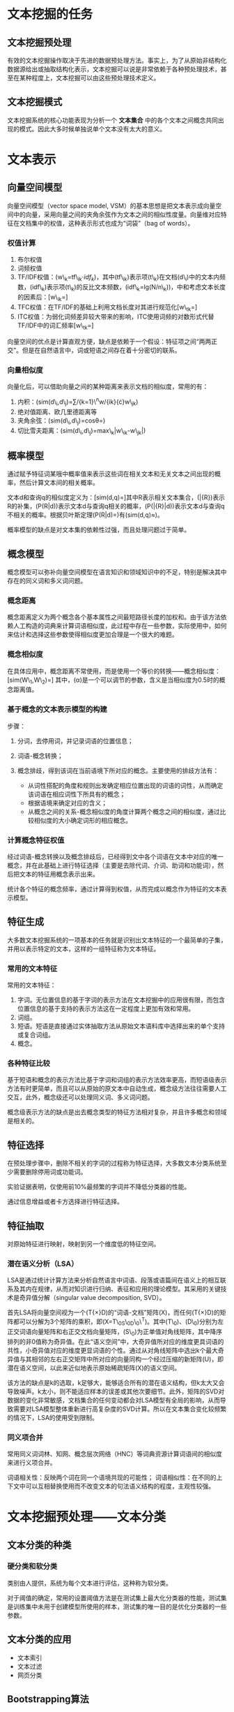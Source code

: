 * 文本挖掘的任务

** 文本挖掘预处理

有效的文本挖掘操作取决于先进的数据预处理方法。事实上，为了从原始非结构化数据源给出或抽取结构化表示，文本挖掘可以说是非常依赖于各种预处理技术，甚至在某种程度上，文本挖掘可以由这些预处理技术定义。

** 文本挖掘模式

文本挖掘系统的核心功能表现为分析一个 *文本集合*
中的各个文本之间概念共同出现的模式。因此大多时候单独说单个文本没有太大的意义。

* 文本表示

** 向量空间模型

向量空间模型（vector space model,
VSM）的基本思想是把文本表示成向量空间中的向量，采用向量之间的夹角余弦作为文本之间的相似性度量。向量维对应特征在文档集中的权值，这种表示形式也成为“词袋”（bag
of words）。

*** 权值计算

1. 布尔权值
2. 词频权值
3. TF/IDF权值：(w\_k=tf\_{ik}\cdot{idf_k})，其中(tf\_{ik})表示项(t\_k)在文档(d\_i)中的文本内频数，(idf\_k)表示项(t\_k)的反比文本频数，(idf\_k=lg(N/n\_k))，中和考虑文本长度的因素后：[w\_{ik}=\frac{tf_{ik}\cdot{lg(N/n_k)}}{\sqrt{\sum_{k=1}^{n}(f_{ik}{\cdot}lg(N/n_k))^2}}]
4. TFC权值：在TF/IDF的基础上利用文档长度对其进行规范化[w\_{tk}=\frac{f_{tk}{\cdot}lg(N/n_t)}{\sqrt{\sum_{t=1}^{M}(f_{tk}{\cdot}lg(N/n_t))^2}}]
5. ITC权值：为弱化词频差异较大带来的影响，ITC使用词频的对数形式代替TF/IDF中的词汇频率[w\_{tk}=\frac{lg(f_{tk}+1){\cdot}lg(N/n_t)}{\sqrt{\sum_{t=1}^{M}(lg(f_{tk}+1){\cdot}lg(N/n_t))^2}}]

向量空间的优点是计算直观方便，缺点是依赖于一个假设：特征项之间“两两正交”。但是在自然语言中，词或短语之间存在着十分密切的联系。

*** 向量相似度

向量化后，可以借助向量之间的某种距离来表示文档的相似度，常用的有：

1. 内积：(sim(d\_i,d\_j)=\sum/{k=1}\^{n}w/{ik}{\cdot}w\_{jk})
2. 绝对值距离、欧几里德距离等
3. 夹角余弦：(sim(d\_i,d\_j)=cos\theta=\frac{\sum_{k=1}^nw_{ik}{\cdot}w_{jk}}{\sqrt{(\sum_{k=1}^nw_{ik}^2)(\sum_{k=1}^nw_{jk}^2)}})
4. 切比雪夫距离：(sim(d\_i,d\_j)=max\_k|w\_{ik}-w\_{jk}|)

** 概率模型

通过赋予特征词某哦中概率值来表示这些词在相关文本和无关文本之间出现的概率，然后计算文本间的相关概率。

文本d和查询q的相似度定义为：[sim(d,q)=\frac{P(R|d)}{P(\bar{R}|d)}]其中R表示相关文本集合，(\bar{R})表示R的补集，(P(R|d))表示文本d与查询q相关的概率，(P(\bar{R}|d))表示文本d与查询q不相关的概率。根据贝叶斯定理(P(R|d)=\frac{P(d|R)P(R)}{P(d)})有(sim(d,q)\approx\frac{P(d|R)}{P(d|\bar{R})})。

概率模型的缺点是对文本集的依赖性过强，而且处理问题过于简单。

** 概念模型

概念模型可以弥补向量空间模型在语言知识和领域知识中的不足，特别是解决其中存在的同义词和多义词问题。

*** 概念距离

概念距离定义为两个概念各个基本属性之间最短路径长度的加权和。由于该方法依赖人工构造的词典来计算词语相似度，此过程中存在一些参数，实际使用中，如何来估计和选择这些参数使得相似度更加合理是一个很大的难题。

*** 概念相似度

在具体应用中，概念距离不常使用，而是使用一个等价的转换------概念相似度：
[sim(W\_1,W\_2)=\frac{\alpha}{dis(W_1,W_2)+\alpha}]
其中，(\alpha)是一个可以调节的参数，含义是当相似度为0.5时的概念距离值。

*** 基于概念的文本表示模型的构建

步骤：

1. 分词，去停用词，并记录词语的位置信息；
2. 词语-概念转换；
3. 概念排歧，得到该词在当前语境下所对应的概念。主要使用的排歧方法有：

   -  从词性搭配的角度和规则出发确定相应位置出现的词语的词性，从而确定该词语在相应词性下所具有的概念；
   -  根据语境来确定对应的含义；
   -  从概念之间的关系-概念相似度的角度计算两个概念之间的相似度，通过比较相似度的大小确定词形的相应概念。

*** 计算概念特征权值

经过词语-概念转换以及概念排歧后，已经得到文中各个词语在文本中对应的唯一概念，并在此基础上进行特征选择（主要是去除代词、介词、助词和功能词），然后把文本的特征用概念表示出来。

统计各个特征的概念频率，通过计算得到权值，从而完成以概念作为特征的文本表示模型。

** 特征生成

大多数文本挖掘系统的一项基本的任务就是识别出文本特征的一个最简单的子集，并用以表示特定的文本，这样的一组特征称为文本特征。

*** 常用的文本特征

常用的文本特征：

1. 字词。无位置信息的基于字词的表示方法在文本挖掘中的应用很有限，而包含位置信息的基于支持的表示方法这在一定程度上更加有效和常用。
2. 词组。
3. 短语。短语是直接通过实体抽取方法从原始文本语料库中选择出来的单个支持或复合词组。
4. 概念。

*** 各种特征比较

基于短语和概念的表示方法比基于字词和词组的表示方法效率更高，而短语级表示方法有时更简单，而且可以从原始的原文本中自动生成，概念级方法往往需要人工交互，此外，概念级还可以处理同义词、多义词问题。

概念级表示方法的缺点是出去概念类型的特征方法相对复杂，并且许多概念和领域是相关的。

** 特征选择

在预处理步骤中，删除不相关的字词的过程称为特征选择，大多数文本分类系统至少需要删除停用词或功能词。

实验证据表明，仅使用前10%最频繁的字词并不降低分类器的性能。

通过信息增益或者卡方选择进行特征选择。

** 特征抽取

对原始特征进行映射，映射到另一个维度低的特征空间。

*** 潜在语义分析（LSA）

LSA是通过统计计算方法来分析自然语言中词语、段落或语篇间在语义上的相互联系及其内在规律，从而对知识进行归纳、表征和应用的理论模型。其采用的关键技术是奇异值分解（singular
value decomposition, SVD）。

首先LSA将向量空间视为一个(T{\times}D)的“词语-文档”矩阵(X)，而任何(T{\times}D)的矩阵都可以分解为3个矩阵的乘积，即(X=T\_0S\_0D\_0\^T)。其中(T\_0)、(D\_0)分别为左正交词语向量矩阵和右正交文档向量矩阵，(S\_0)为正单值对角线矩阵，其中降序排列的非0值称为奇异值。在此“语义空间”中，大奇异值所对应的维度更具词语的共性，小奇异值对应的维度更显词语的个性。通过从对角线矩阵中选出k个最大奇异值与其相邻的左右正交矩阵中所对应的向量同构一个经过压缩的新矩阵(U)，即潜在语义空间，以此来近似地表示原始稀疏矩阵(X)的语义空间。

该方法的缺点是k的选取，k足够大，能够适合所有的潜在语义结构，但k太大又会导致噪声。k太小，则不能适应样本的误差或其他次要细节。此外，矩阵的SVD对数据的变化非常敏感，文档集合的任何变动都会对LSA模型有全局的影响，从而导致需要对LSA模型整体重新进行高复杂度的SVD计算。所以在文本集合变化较频繁的情况下，LSA的使用受到限制。

*** 同义项合并

常用同义词词林、知网、概念层次网络（HNC）等词典资源计算词语间的相似度来进行义项合并。

词语相关性：反映两个词在同一个语境共现的可能性；
词语相似性：在不同的上下文中可以互相替换使用而不改变文本的句法语义结构的程度，主观性较强。

* 文本挖掘预处理------文本分类

** 文本分类的种类

*** 硬分类和软分类

类别由人提供，系统为每个文本进行评估，这种称为软分类。

对于阈值的确定，常用的设置阈值方法是在测试集上最大化分类器的性能，测试集是训练集中未用于创建模型所使用的样本，测试集的唯一目的是优化分类器的一些参数。

** 文本分类的应用

-  文本索引
-  文本过滤
-  网页分类

** Bootstrapping算法

Bootstrapping算法介于知识工程和机器学习方法之间，主要思想是用户通过提供一小部分初始词典或者规则来供给初始偏差。

* 文本挖掘预处理------文本聚类

** 聚类的任务

聚类的基本假设：相关文本之间比不相关文本之间更加相似。

*** 检索召回率的改进

NLP中同一个概念可以有不同的表述，如果仅用一种表述进行检索，很有可能会丢失同义词的相关资料，使用聚类则可以以相似性为基础，提高召回率，只要查询匹配一个文本，就可以得到同一个聚类中的其他文本。

文本的相似性可以有很多种情况，仅用一种相似度量方法在很大程度上降低了检索的精度。

*** 检索正确率的改进

聚类通过根据文本的相关性将文本分成更小的组，当在检索时，如果搜索一个文本，则可以仅返回同类中最相关的几个文本。

*** 分割/聚合

根据聚类的结果，用户选择一个或者几个相关联的聚类，重复下去，产生新的类。

*** 特殊查询的聚类

层次聚类中最有关联的文本将在最紧密的聚类中出现，而这个聚类将会嵌套在更大的包含更少的文本的聚类里。

** 聚类算法

聚类优化问题很难计算，通常使用的是一些贪婪近似的算法。

*** K均值算法

#+BEGIN_QUOTE

  1. 随机给定K个聚类中心；
  2. 迭代，聚类中心M，按照公式(M\_i=|C\_i|\^{-1}\sum\_{x{\in}C\_i}x)，每个向量都重新分给最近中心位置所在的聚类；
  3. 停止条件，当聚类不再发生变化。最大化聚类度量函数Q的计算方式为(Q(C\_1,C\_2,...,C\_k)=\sum/{C\_i}\sum/{x{\in}C\_i}sim(x-M\_i))
#+END_QUOTE

其主要缺点是对初始中心的选择很敏感，如果选择了不理想的中心，生成的聚类通常不理想。

一种改进是允许结果聚类进行后处理，如ISODATA算法会将阶距低于阈值的类别进行合并，而将方差过高的类别进行分割。

*** 基于EM的概率模糊聚类算法

为适应聚类，假设对象聚类服从K分布，算法如下：

#+BEGIN_QUOTE

  1. 初始化。K分布的初始参数选择既可以随机选择，也可以给定；
  2. 迭代。(1)
     E-步骤，通过当前参数的分布对所有对象(x)计算(P(C\_i|x))，根据计算概率重新标记对象；(2)
     M-步骤，重新估计参数的分布以使当前标记对象最大化。
  3. 停止条件。对象标记不再发生变化，对象的最后标签作为模糊聚类的类别。
#+END_QUOTE

*** 层次聚类法

#+BEGIN_QUOTE

  1. 初始化。每个对象单独一类；
  2. 迭代。找出最相似的两类进行合并；
  3. 停止条件。全部合并成一类。
#+END_QUOTE

根据相似度计算方法不同会产生不同版本的算法。在“单连接”方法里，两类相似认定是在对象集合里两类相似度最大的，在“完全连接”方法里，相似的判别是最小的。“单连接”的做法适合细长链状的对象，而“完全连接”方法适合圆形分布的对象集合。

** 文本聚类

*** 文本聚类测试

常用的聚类评价方法是纯度准则。假设({L\_1,L\_2,...,L\_n})是文本自动标识类，({C\_1,C\_2,...,C\_m})是由聚类处理后的新类，纯度准则如下：[purity(C\_i)=max\_j|L\_j{\cap}C\_i|/|C\_i|]

* 文本挖掘的核心操作------信息抽取

** 信息抽取简介

目前，可以从文本中抽取四种基本的元素：

1. 实体。
2. 属性。属性是实体的特征，如人的头衔、人的年龄以及组织的类型等。
3. 关系。实体之间的关系。
4. 事件。事件是实体的行为或实体因为兴趣而参加的活动。

** 信息抽取系统的体系结构

#+BEGIN_EXAMPLE
    分词->形态及词法分析（词性标注、语义消岐）->句法分析（浅层分析、深层分析）->领域分析（指代消解、集成）
#+END_EXAMPLE

句法分析在句子的不同部分间建立了连接，通过进行完全句法分析或部分句法分析完成。

领域分析的工作是将前面构件的信息集合起来，并生成描述实体关系的完整框架。好的领域分析模块同时也拥有指代消解模块，可将实体本身和间接所指关联起来，该间接所指可能和最初直接指明的实体没出现在同一个句子中。

信息抽取中，在初步识别出实体后，需要使用浅层的语法分析对发现的名词短语进行构建名词组，通常是建立在一些通用的模式之上，但是这里的模式并非是简单的短语模式，而是实体模式，比如对于文本片段（其中<>内标注的是词性类型）：

#+BEGIN_EXAMPLE
    Associated Builders and Contractors (ABC) today announced that Bob Piper, co-owner<Position> and vice president of corporate operations<Position>, Piper Electric Co, Inc.<Company>, Arvada, Colo.<Location>, has been named vice president of workforce development
#+END_EXAMPLE

根据经验构建的实体模式：

#+BEGIN_EXAMPLE
    1. Position and Position, Company
    2. Company, Location.
#+END_EXAMPLE

我们可以构建出以下的名词组：

#+BEGIN_EXAMPLE
    1. co-owner and vice president of corporate operations, Piper Electric Co., Inc.
    2. Piper Electric Co., Inc., Arvada, Colo.
#+END_EXAMPLE

** 指代消解

*** 回指和共指

指代消解一般分为回指和共指。回指是指当前的指示语与上下文出现的词、短语或句子存在密切的语义关联性；共指则主要指两个名词（包括代名词、名词短语）指向真实世界中的同一参照体，比如“美国总统”和“布什”就是。

1. 回指关系

   指代消解的目的是消歧。

   1. 语音歧义：“这个人好说话”中的“好”；
   2. 多义歧义：“打电话”、“打车”中的“打”；
   3. 结构歧义；

   4.. 指代歧义：代词（你、我、她）和代词词组（这一点、那件事）；

   1. 省略歧义：“他说（得/他）不清楚”（省略的是“得”还是“他”）；
   2. 语境歧义：“小秦有女朋友。她长得很漂亮”中的“她”是“小秦”还是“小秦的女朋友”。

2. 共指关系

   1. 专有名称共指
   2. 同位语
   3. 谓词主格
   4. 等价集
   5. “函数-值”共指
   6. 序照应
   7. one照应
   8. “部分-整体指代

*** 代词消解方法

** 规则学习

*** WHISK

WHISK是一种有监督的学习算法，它使用手工标注的实例进行信息抽取规则的学习。

* 文本挖掘核心操作------关系抽取

信息抽取的主要功能是自动将文本转化为数据表格，实体抽取确定了表格中的各个元素，实体关系抽取则确定了这些元素在表格中的相对位置。

** 实体关系抽取

*** 实体关系

目前主要有以下七种关系：

1. 局部整体关系（PART-WHOLE）
2. 地理位置关系（PHYS）
3. 类属关系（GEN-AFF）
4. 转喻关系（METONYMY）
5. 制造使用关系（ART）
6. 组织结构从属关系（ORG-AFF）
7. 任务关系（PER-SOC）

其中每一个大类又包含若干之类。

*** 实体关系抽取方法

1. 基于规则覆盖的实体关系抽取

2. 基于特征的实体关系抽取

3. 基于核函数的实体关系抽取

   首先对句子进行浅层句法分析，抽取名词短语、动词短语、介词短语、实体以及相应角色的信息，对句法分析树中的节点定义匹配函数和相似函数。匹配函数反映两个节点的类型和角色是否匹配，相似函数这计算节点的贡献度。

4. 基于无监督的学习方法

   bootstrapping算法，先定义种子模板，利用种子从未标注语料中学习到更多的模板，利用模板对文本进行匹配，从而获得相应的实体关系。

*** 实体关系标注

实体关系的标注的最大困难在于文本中不存在能明显反应关系的词汇元素，关系是靠读者依靠外部知识推理出来的。

*** 实体关系特征信息

从实体对的角度出发，实体关系抽取中常用的特征信息：

1. 实体相关特征。（1）实体对中两个实体的实体类型实体类型的组合对确定两个实体之间的关系具有很好的作用。（2）实体之间的包含关系。也就是句子中对两个实体进行描述的字符串的包含关系。
2. 实体对上下文环境特征。其实就是两个实体周围的词。
3. 实体位置关系特征。很多情况下一个句子中的所有实体的整体位置关系对过滤实体对（剔除非关系实例）有很大帮助。

** Web中的实体关系发现

*** 先确定关系模式的方法

1. 有监督的学习方法

   关系抽取领域，由监督方法占据主导地位。

2. 弱监督的学习方法

   预先定义一些关系和关系实例作为种子，然后通过机器学习，发现一些新的关系模板。

   典型的方式是从一个种子关系集合出发，在web网页中发现这些种子的上下文，然后从这些上下文中产生对应的模式，进而利用这些模式从web网页中发现更多的关系实力。

*** 后确定关系模式的方法

先确定关系实体对，再确定关系模式。

首先剔除出现频率较低的命名实体对，然后提取每个命名实体对实力的上下文，并将同一命名实体对的所有实例和上下文进行累加作为该实体对的上下文，对实体对的上下文进行聚类，最后在得到的类中寻找出现频率最高的词汇，并以该词汇标注该类命名实体对的关系。

** 实体关系发现的难点

*** 实体关系对的确定

分为两类：一类是利用特定的模式来确定关系对，另一类是利用实体在网页文本中的共现来确定关系对。其中第二种方式的简单做法是设置一个固定长度的滑动窗口进行检验。

*** 实体关系描述文本的筛选与扩展

最初的做法是使用实体对共现处的文本作为关系对描述文本，这样做法对于高质量的数据集，如基于报纸文档的数据集有很好的效果，而对于来自web的文档有问题：web文档不仅包含文字信息，还包含元信息，这些信息应该赋予更大的权重。

** 基于社会网络的实体关系发现

*** 社会网络构建

现有的研究工作分为两种，一种是面向论坛系统的研究，这是的网络构建是天然的，其网络构建直接以论坛中用户作为网络的节点，利用论坛用户被要求填写的个人信息，以及好友关系或者用户之间互动关系来构建社会网络中的边；另一种工作则是以网页内容中的实体为核心，其网络的构建需要显式的发现文本中的命名实体，并且定义、发现实体之间的关系。

** 实体包含关系的抽取

包含关系子任务和非包含关系子任务可以直接通过两个实体在句子中的相对位置来区分，或者通过在句法树中的相对位置来进行区分，如果两个实体在树中的节点之间是祖先-子孙关系，这属于包含关系子任务。

*** 特征选择

1. 包含关系句法特征

2. 非包含关系句法特征

   1. 祖先成分。从两个实体的最近父节点开始，向上搜索，出现最近的句法成分为NP、PP、VP、IP中任一个即为祖先成分特征。
   2. 两个实体之间的路径。实体E1在树中的节点到实体E2在树中的节点的句法路径，由每个节点的句法成分组成。
   3. 依赖动词以及实体到依赖动词的路径。依赖动词特征以及两个实体分别到该动词的句法路径。中文的很多句子都是长句，具有多个动词，根据中文的特点，选择距离位置较后实体最近的动词作为依赖动词，并且优先考虑实体前面的动词。

*** 词汇特征

考虑两个位置的词汇特征，一个是实体本身包含的词汇，包括所有词特征以及中心词特征，例如“南斯拉夫总统”这个实体，所有词特征就是“南斯拉夫总统”整个词组，中心词就是“总统”。另一个是实体邻近的一些词汇以及它们的词性。比如：

1. 实体E1所有的词汇；
2. 实体E2所有的词汇；
3. 实体E1的中心词；
4. 实体E2的中心词；
5. 实体E1左边邻近的第一个词以及该词的词性；
6. 实体E1左边邻近的第二个词以及该词的词性；
7. 实体E1右边邻近的第一个词以及该词的词性；
8. 实体E1右边邻近的第二个词以及该词的词性；

类似的也有针对E2的特征。

*** 实体类型特征

实体的类型对于判断该关系的具体类别也是非常重要的：

1. 实体E1的类型以及它的子类型；
2. 实体E2的类型以及它的子类型；
3. 实体类型和子类型的组合特征；
4. 实体E1和E2的类型的组合特征。

*** 两个实体的相对位置特征

包含关系和非包含关系对位置特征的定义是有差异的。对于包含关系，位置特征是指E1包含E2或者E1包含于E2；对于非包含关系，位置特征考虑的是E1在E2之前还是E1在E2之后这两种位置关系。

** 基于全信息的隐含的多实体关系抽取

*** 全信息的自然语言理解方法
